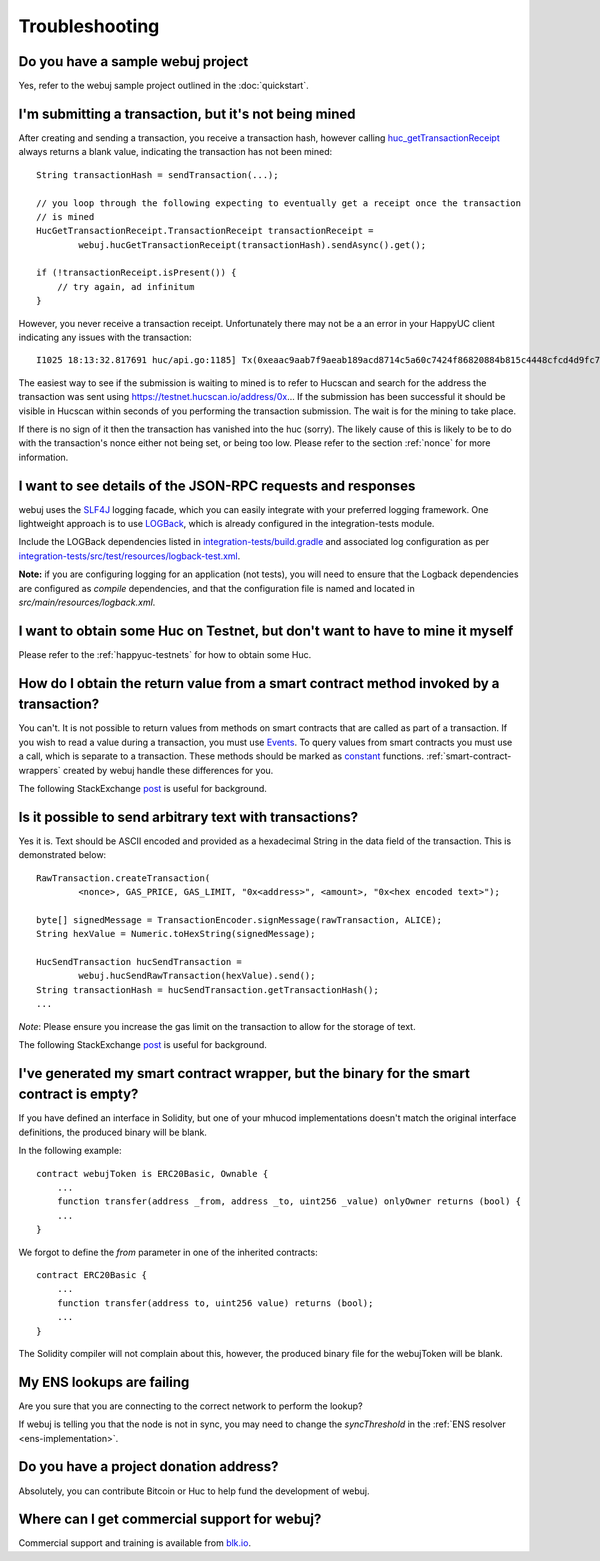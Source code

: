 Troubleshooting
===============

Do you have a sample webuj project
----------------------------------

Yes, refer to the webuj sample project outlined in the :doc:`quickstart`.


I'm submitting a transaction, but it's not being mined
------------------------------------------------------
After creating and sending a transaction, you receive a transaction hash, however calling
`huc_getTransactionReceipt <https://github.com/happyuc-project/wiki/wiki/JSON-RPC#huc_gettransactionreceipt>`_
always returns a blank value, indicating the transaction has not been mined::

   String transactionHash = sendTransaction(...);

   // you loop through the following expecting to eventually get a receipt once the transaction
   // is mined
   HucGetTransactionReceipt.TransactionReceipt transactionReceipt =
           webuj.hucGetTransactionReceipt(transactionHash).sendAsync().get();

   if (!transactionReceipt.isPresent()) {
       // try again, ad infinitum
   }

However, you never receive a transaction receipt. Unfortunately there may not be a an error
in your HappyUC client indicating any issues with the transaction::

   I1025 18:13:32.817691 huc/api.go:1185] Tx(0xeaac9aab7f9aeab189acd8714c5a60c7424f86820884b815c4448cfcd4d9fc79) to: 0x9c98e381edc5fe1ac514935f3cc3edaa764cf004

The easiest way to see if the submission is waiting to mined is to refer to Hucscan
and search for the address the transaction was sent using https://testnet.hucscan.io/address/0x...
If the submission has been successful it should be visible in Hucscan within seconds of you
performing the transaction submission. The wait is for the mining to take place.

.. image:: /images/pending_transaction.png

If there is no sign of it then the transaction has vanished into the huc (sorry). The likely
cause of this is likely to be to do with the transaction's nonce either not being set, or
being too low. Please refer to the section :ref:`nonce` for more information.


I want to see details of the JSON-RPC requests and responses
------------------------------------------------------------

webuj uses the `SLF4J <https://www.slf4j.org/>`_ logging facade, which you can easily integrate
with your preferred logging framework. One lightweight approach is to use
`LOGBack <https://logback.qos.ch/>`_, which is already configured in the integration-tests module.

Include the LOGBack dependencies listed in
`integration-tests/build.gradle <https://github.com/happyuc-project/webu.java/blob/master/integration-tests/build.gradle#L7>`_
and associated log configuration as per
`integration-tests/src/test/resources/logback-test.xml <https://github.com/happyuc-project/webu.java/blob/master/integration-tests/src/test/resources/logback-test.xml>`_.

**Note:** if you are configuring logging for an application (not tests), you will need to ensure that
the Logback dependencies are configured as *compile* dependencies, and that the configuration file
is named and located in *src/main/resources/logback.xml*.


I want to obtain some Huc on Testnet, but don't want to have to mine it myself
--------------------------------------------------------------------------------

Please refer to the :ref:`happyuc-testnets` for how to obtain some Huc.


How do I obtain the return value from a smart contract method invoked by a transaction?
---------------------------------------------------------------------------------------

You can't. It is not possible to return values from methods on smart contracts that are called as
part of a transaction. If you wish to read a value during a transaction, you must use
`Events <http://solidity.readthedocs.io/en/develop/contracts.html#events>`_. To query values
from smart contracts you must use a call, which is separate to a transaction. These methods should
be marked as
`constant <http://solidity.readthedocs.io/en/develop/contracts.html?highlight=constant#constant-functions>`_
functions. :ref:`smart-contract-wrappers` created by webuj handle these differences for you.

The following StackExchange
`post <http://happyuc.stackexchange.com/questions/765/what-is-the-difference-between-a-transaction-and-a-call>`__
is useful for background.


Is it possible to send arbitrary text with transactions?
--------------------------------------------------------

Yes it is. Text should be ASCII encoded and provided as a hexadecimal String in the data field
of the transaction. This is demonstrated below::

   RawTransaction.createTransaction(
           <nonce>, GAS_PRICE, GAS_LIMIT, "0x<address>", <amount>, "0x<hex encoded text>");

   byte[] signedMessage = TransactionEncoder.signMessage(rawTransaction, ALICE);
   String hexValue = Numeric.toHexString(signedMessage);

   HucSendTransaction hucSendTransaction =
           webuj.hucSendRawTransaction(hexValue).send();
   String transactionHash = hucSendTransaction.getTransactionHash();
   ...

*Note*: Please ensure you increase the gas limit on the transaction to allow for the storage of
text.

The following StackExchange
`post <http://happyuc.stackexchange.com/questions/2466/how-do-i-send-an-arbitary-message-to-an-happyuc-address>`__
is useful for background.


I've generated my smart contract wrapper, but the binary for the smart contract is empty?
-----------------------------------------------------------------------------------------

If you have defined an interface in Solidity, but one of your mhucod implementations doesn't
match the original interface definitions, the produced binary will be blank.

In the following example::

   contract webujToken is ERC20Basic, Ownable {
       ...
       function transfer(address _from, address _to, uint256 _value) onlyOwner returns (bool) {
       ...
   }

We forgot to define the *from* parameter in one of the inherited contracts::

   contract ERC20Basic {
       ...
       function transfer(address to, uint256 value) returns (bool);
       ...
   }

The Solidity compiler will not complain about this, however, the produced binary file for the
webujToken will be blank.


My ENS lookups are failing
--------------------------

Are you sure that you are connecting to the correct network to perform the lookup?

If webuj is telling you that the node is not in sync, you may need to change the *syncThreshold*
in the :ref:`ENS resolver <ens-implementation>`.


Do you have a project donation address?
---------------------------------------

Absolutely, you can contribute Bitcoin or Huc to help fund the development of webuj.

+----------+--------------------------------------------+
| HappyUC | 0x2dfBf35bb7c3c0A466A6C48BEBf3eF7576d3C420 |
+----------+--------------------------------------------+
| Bitcoin  | 1DfUeRWUy4VjekPmmZUNqCjcJBMwsyp61G         |
+----------+--------------------------------------------+


Where can I get commercial support for webuj?
---------------------------------------------

Commercial support and training is available from `blk.io <https://blk.io>`_.
